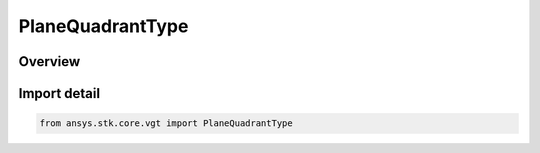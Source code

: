 PlaneQuadrantType
=================

.. py:class:: ansys.stk.core.vgt.PlaneQuadrantType

   IntEnum


.. py:currentmodule:: PlaneQuadrantType

Overview
--------

.. tab-set::

    .. tab-item:: Members
        
        .. list-table::
            :header-rows: 0
            :widths: auto

            * - :py:attr:`~XY`
              - XY quadrant.

            * - :py:attr:`~YX`
              - YX quadrant.

            * - :py:attr:`~XZ`
              - XZ quadrant.

            * - :py:attr:`~ZX`
              - ZX quadrant.

            * - :py:attr:`~YZ`
              - YZ quadrant.

            * - :py:attr:`~ZY`
              - ZY quadrant.


Import detail
-------------

.. code-block:: python

    from ansys.stk.core.vgt import PlaneQuadrantType


